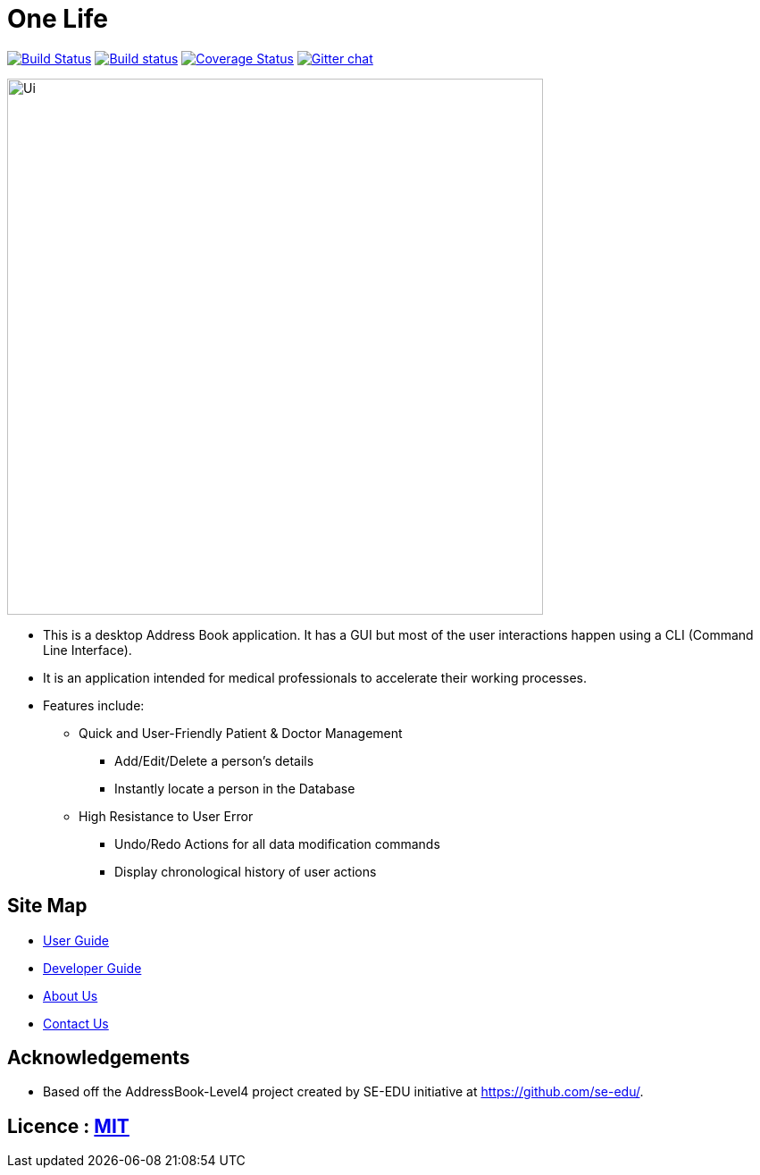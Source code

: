 = One Life
ifdef::env-github,env-browser[:relfileprefix: docs/]

https://travis-ci.org/CS2103-AY1819S1-W16-3/main[image:https://travis-ci.org/CS2103-AY1819S1-W16-3/main.svg?branch=master[Build Status]]
https://ci.appveyor.com/project/nelvintan/main[image:https://ci.appveyor.com/api/projects/status/c2o87jmgyqvj8n9i/branch/master?svg=true[Build status]]
https://coveralls.io/github/CS2103-AY1819S1-W16-3/main?branch=master[image:https://coveralls.io/repos/github/CS2103-AY1819S1-W16-3/main/badge.svg?branch=master[Coverage Status]]
https://gitter.im/se-edu/Lobby[image:https://badges.gitter.im/se-edu/Lobby.svg[Gitter chat]]

ifdef::env-github[]
image::docs/images/Ui.png[width="600"]
endif::[]

ifndef::env-github[]
image::images/Ui.png[width="600"]
endif::[]

* This is a desktop Address Book application. It has a GUI but most of the user interactions happen using a CLI (Command Line Interface).
* It is an application intended for medical professionals to accelerate their working processes.
* Features include:
** Quick and User-Friendly Patient & Doctor Management
*** Add/Edit/Delete a person's details
*** Instantly locate a person in the Database
** High Resistance to User Error
*** Undo/Redo Actions for all data modification commands
*** Display chronological history of user actions


== Site Map

* https://github.com/CS2103-AY1819S1-W16-3/main/blob/master/docs/UserGuide.adoc[User Guide]
* https://github.com/CS2103-AY1819S1-W16-3/main/blob/master/docs/DeveloperGuide.adoc[Developer Guide]
* https://github.com/CS2103-AY1819S1-W16-3/main/blob/master/docs/AboutUs.adoc[About Us]
* https://github.com/CS2103-AY1819S1-W16-3/main/blob/master/docs/ContactUs.adoc[Contact Us]


== Acknowledgements

* Based off the AddressBook-Level4 project created by SE-EDU initiative at https://github.com/se-edu/.

== Licence : link:LICENSE[MIT]
